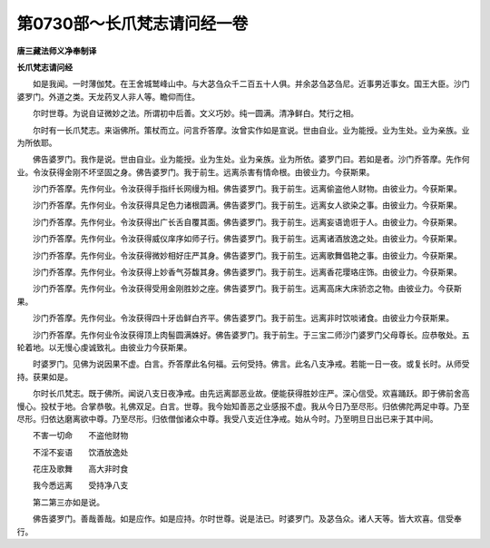第0730部～长爪梵志请问经一卷
================================

**唐三藏法师义净奉制译**

**长爪梵志请问经**


　　如是我闻。一时薄伽梵。在王舍城鹫峰山中。与大苾刍众千二百五十人俱。并余苾刍苾刍尼。近事男近事女。国王大臣。沙门婆罗门。外道之类。天龙药叉人非人等。瞻仰而住。

　　尔时世尊。为说自证微妙之法。所谓初中后善。文义巧妙。纯一圆满。清净鲜白。梵行之相。

　　尔时有一长爪梵志。来诣佛所。策杖而立。问言乔答摩。汝曾实作如是宣说。世由自业。业为能授。业为生处。业为亲族。业为所依耶。

　　佛告婆罗门。我作是说。世由自业。业为能授。业为生处。业为亲族。业为所依。婆罗门曰。若如是者。沙门乔答摩。先作何业。令汝获得金刚不坏坚固之身。佛告婆罗门。我于前生。远离杀害有情命根。由彼业力。今获斯果。

　　沙门乔答摩。先作何业。令汝获得手指纤长网缦为相。佛告婆罗门。我于前生。远离偷盗他人财物。由彼业力。今获斯果。

　　沙门乔答摩。先作何业。令汝获得具足色力诸根圆满。佛告婆罗门。我于前生。远离女人欲染之事。由彼业力。今获斯果。

　　沙门乔答摩。先作何业。令汝获得出广长舌自覆其面。佛告婆罗门。我于前生。远离妄语诡诳于人。由彼业力。今获斯果。

　　沙门乔答摩。先作何业。令汝获得威仪庠序如师子行。佛告婆罗门。我于前生。远离诸酒放逸之处。由彼业力。今获斯果。

　　沙门乔答摩。先作何业。令汝获得微妙相好庄严其身。佛告婆罗门。我于前生。远离歌舞倡艳之事。由彼业力。今获斯果。

　　沙门乔答摩。先作何业。令汝获得上妙香气芬馥其身。佛告婆罗门。我于前生。远离香花璎珞庄饰。由彼业力。今获斯果。

　　沙门乔答摩。先作何业。令汝获得受用金刚胜妙之座。佛告婆罗门。我于前生。远离高床大床骄恣之物。由彼业力。今获斯果。

　　沙门乔答摩。先作何业。令汝获得四十牙齿鲜白齐平。佛告婆罗门。我于前生。远离非时饮啖诸食。由彼业力今获斯果。

　　沙门乔答摩。先作何业令汝获得顶上肉髻圆满姝好。佛告婆罗门。我于前生。于三宝二师沙门婆罗门父母尊长。应恭敬处。五轮着地。以无慢心虔诚致礼。由彼业力今获斯果。

　　时婆罗门。见佛为说因果不虚。白言。乔答摩此名何福。云何受持。佛言。此名八支净戒。若能一日一夜。或复长时。从师受持。获果如是。

　　尔时长爪梵志。既于佛所。闻说八支日夜净戒。由先远离鄙恶业故。便能获得胜妙庄严。深心信受。欢喜踊跃。即于佛前舍高慢心。投杖于地。合掌恭敬。礼佛双足。白言。世尊。我今始知善恶之业感报不虚。我从今日乃至尽形。归依佛陀两足中尊。乃至尽形。归依达磨离欲中尊。乃至尽形。归依僧伽诸众中尊。我受八支近住净戒。始从今时。乃至明旦日出已来于其中间。

　　不害一切命　　不盗他财物

　　不淫不妄语　　饮酒放逸处

　　花庄及歌舞　　高大非时食

　　我今悉远离　　受持净八支

　　第二第三亦如是说。

　　佛告婆罗门。善哉善哉。如是应作。如是应持。尔时世尊。说是法已。时婆罗门。及苾刍众。诸人天等。皆大欢喜。信受奉行。
